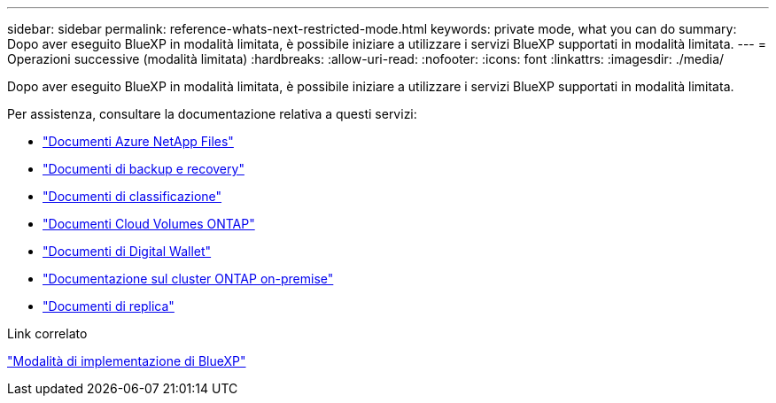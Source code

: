 ---
sidebar: sidebar 
permalink: reference-whats-next-restricted-mode.html 
keywords: private mode, what you can do 
summary: Dopo aver eseguito BlueXP in modalità limitata, è possibile iniziare a utilizzare i servizi BlueXP supportati in modalità limitata. 
---
= Operazioni successive (modalità limitata)
:hardbreaks:
:allow-uri-read: 
:nofooter: 
:icons: font
:linkattrs: 
:imagesdir: ./media/


[role="lead"]
Dopo aver eseguito BlueXP in modalità limitata, è possibile iniziare a utilizzare i servizi BlueXP supportati in modalità limitata.

Per assistenza, consultare la documentazione relativa a questi servizi:

* https://docs.netapp.com/us-en/bluexp-azure-netapp-files/index.html["Documenti Azure NetApp Files"^]
* https://docs.netapp.com/us-en/bluexp-backup-recovery/index.html["Documenti di backup e recovery"^]
* https://docs.netapp.com/us-en/bluexp-classification/index.html["Documenti di classificazione"^]
* https://docs.netapp.com/us-en/bluexp-cloud-volumes-ontap/index.html["Documenti Cloud Volumes ONTAP"^]
* https://docs.netapp.com/us-en/bluexp-digital-wallet/index.html["Documenti di Digital Wallet"^]
* https://docs.netapp.com/us-en/bluexp-ontap-onprem/index.html["Documentazione sul cluster ONTAP on-premise"^]
* https://docs.netapp.com/us-en/bluexp-replication/index.html["Documenti di replica"^]


.Link correlato
link:concept-modes.html["Modalità di implementazione di BlueXP"]

